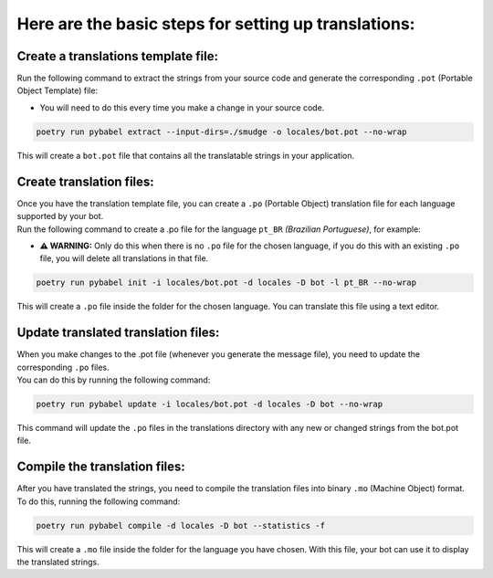 =====================================================
Here are the basic steps for setting up translations:
=====================================================


Create a translations template file:
~~~~~~~~~~~~~~~~~~~~~~~~~~~~~~~~~~~~
Run the following command to extract the strings from your source code and generate the corresponding ``.pot`` (Portable Object Template) file:

- You will need to do this every time you make a change in your source code.

.. code-block:: bash

    poetry run pybabel extract --input-dirs=./smudge -o locales/bot.pot --no-wrap

This will create a ``bot.pot`` file that contains all the translatable strings in your application.

Create translation files:
~~~~~~~~~~~~~~~~~~~~~~~~~
| Once you have the translation template file, you can create a ``.po`` (Portable Object) translation file for each language supported by your bot.
| Run the following command to create a .po file for the language ``pt_BR`` *(Brazilian Portuguese)*, for example:

- **⚠️ WARNING:** Only do this when there is no ``.po`` file for the chosen language, if you do this with an existing ``.po`` file, you will delete all translations in that file.

.. code-block:: bash

    poetry run pybabel init -i locales/bot.pot -d locales -D bot -l pt_BR --no-wrap

This will create a ``.po`` file inside the folder for the chosen language. You can translate this file using a text editor.

Update translated translation files:
~~~~~~~~~~~~~~~~~~~~~~~~~~~~~~~~~~~~
| When you make changes to the .pot file (whenever you generate the message file), you need to update the corresponding ``.po`` files.
| You can do this by running the following command:

.. code-block:: bash

    poetry run pybabel update -i locales/bot.pot -d locales -D bot --no-wrap

This command will update the ``.po`` files in the translations directory with any new or changed strings from the bot.pot file.

Compile the translation files:
~~~~~~~~~~~~~~~~~~~~~~~~~~~~~~
| After you have translated the strings, you need to compile the translation files into binary ``.mo`` (Machine Object) format.
| To do this, running the following command:

.. code-block:: bash

    poetry run pybabel compile -d locales -D bot --statistics -f

This will create a ``.mo`` file inside the folder for the language you have chosen. With this file, your bot can use it to display the translated strings.
